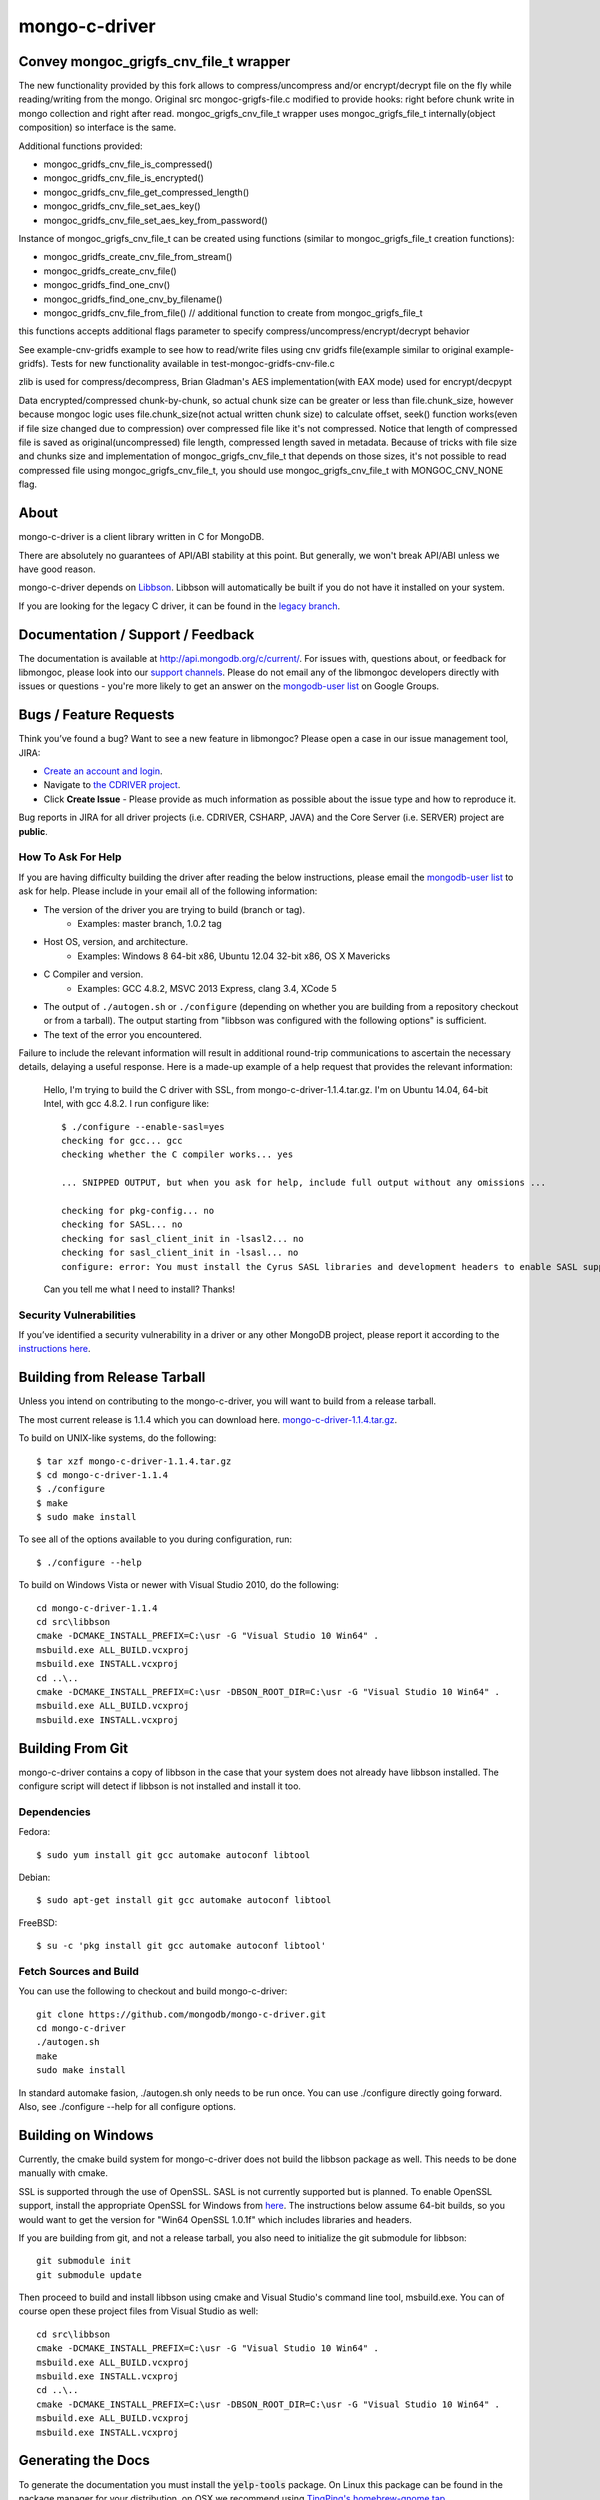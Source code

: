 ==============
mongo-c-driver
==============

Convey mongoc_grigfs_cnv_file_t wrapper
=====

The new functionality provided by this fork allows to compress/uncompress and/or encrypt/decrypt file on the fly while reading/writing from the mongo. 
Original src mongoc-grigfs-file.c modified to provide hooks: right before chunk write in mongo collection and right after read.
mongoc_grigfs_cnv_file_t wrapper uses mongoc_grigfs_file_t internally(object composition) so interface is the same.

Additional functions provided:

* mongoc_gridfs_cnv_file_is_compressed()
* mongoc_gridfs_cnv_file_is_encrypted()
* mongoc_gridfs_cnv_file_get_compressed_length()
* mongoc_gridfs_cnv_file_set_aes_key()
* mongoc_gridfs_cnv_file_set_aes_key_from_password()

Instance of mongoc_grigfs_cnv_file_t can be created using functions (similar to mongoc_grigfs_file_t creation functions):

* mongoc_gridfs_create_cnv_file_from_stream()
* mongoc_gridfs_create_cnv_file()
* mongoc_gridfs_find_one_cnv()
* mongoc_gridfs_find_one_cnv_by_filename()
* mongoc_gridfs_cnv_file_from_file() // additional function to create from mongoc_grigfs_file_t

this functions accepts additional flags parameter to specify compress/uncompress/encrypt/decrypt behavior

See example-cnv-gridfs example to see how to read/write files using cnv gridfs file(example similar to original example-gridfs).
Tests for new functionality available in test-mongoc-gridfs-cnv-file.c

zlib is used for compress/decompress, Brian Gladman's AES implementation(with EAX mode) used for encrypt/decpypt

Data encrypted/compressed chunk-by-chunk, so actual chunk size can be greater or less than file.chunk_size, however because mongoc logic uses file.chunk_size(not actual written chunk size) to calculate offset, seek() function works(even if file size changed due to compression) over compressed file like it's not compressed.
Notice that length of compressed file is saved as original(uncompressed) file length, compressed length saved in metadata.
Because of tricks with file size and chunks size and implementation of mongoc_grigfs_cnv_file_t that depends on those sizes, it's not possible to read compressed file using mongoc_grigfs_cnv_file_t, you should use mongoc_grigfs_cnv_file_t with MONGOC_CNV_NONE flag.


About
=====

mongo-c-driver is a client library written in C for MongoDB.

There are absolutely no guarantees of API/ABI stability at this point.
But generally, we won't break API/ABI unless we have good reason.

mongo-c-driver depends on `Libbson <https://github.com/mongodb/libbson>`_.
Libbson will automatically be built if you do not have it installed on your system.

If you are looking for the legacy C driver, it can be found in the
`legacy branch <https://github.com/mongodb/mongo-c-driver/tree/legacy>`_.

Documentation / Support / Feedback
==================================

The documentation is available at http://api.mongodb.org/c/current/.
For issues with, questions about, or feedback for libmongoc, please look into
our `support channels <http://www.mongodb.org/about/support>`_. Please
do not email any of the libmongoc developers directly with issues or
questions - you're more likely to get an answer on the `mongodb-user list`_
on Google Groups.

Bugs / Feature Requests
=======================

Think you’ve found a bug? Want to see a new feature in libmongoc? Please open a
case in our issue management tool, JIRA:

- `Create an account and login <https://jira.mongodb.org>`_.
- Navigate to `the CDRIVER project <https://jira.mongodb.org/browse/CDRIVER>`_.
- Click **Create Issue** - Please provide as much information as possible about the issue type and how to reproduce it.

Bug reports in JIRA for all driver projects (i.e. CDRIVER, CSHARP, JAVA) and the
Core Server (i.e. SERVER) project are **public**.

How To Ask For Help
-------------------

If you are having difficulty building the driver after reading the below instructions, please email
the `mongodb-user list`_ to ask for help. Please include in your email all of the following
information:

- The version of the driver you are trying to build (branch or tag).
    - Examples: master branch, 1.0.2 tag
- Host OS, version, and architecture.
    - Examples: Windows 8 64-bit x86, Ubuntu 12.04 32-bit x86, OS X Mavericks
- C Compiler and version.
    - Examples: GCC 4.8.2, MSVC 2013 Express, clang 3.4, XCode 5
- The output of ``./autogen.sh`` or ``./configure`` (depending on whether you are building from a
  repository checkout or from a tarball). The output starting from "libbson was configured with
  the following options" is sufficient.
- The text of the error you encountered.

Failure to include the relevant information will result in additional round-trip
communications to ascertain the necessary details, delaying a useful response.
Here is a made-up example of a help request that provides the relevant
information:

  Hello, I'm trying to build the C driver with SSL, from mongo-c-driver-1.1.4.tar.gz. I'm on Ubuntu
  14.04, 64-bit Intel, with gcc 4.8.2. I run configure like::

    $ ./configure --enable-sasl=yes
    checking for gcc... gcc
    checking whether the C compiler works... yes

    ... SNIPPED OUTPUT, but when you ask for help, include full output without any omissions ...

    checking for pkg-config... no
    checking for SASL... no
    checking for sasl_client_init in -lsasl2... no
    checking for sasl_client_init in -lsasl... no
    configure: error: You must install the Cyrus SASL libraries and development headers to enable SASL support.

  Can you tell me what I need to install? Thanks!

.. _mongodb-user list: http://groups.google.com/group/mongodb-user

Security Vulnerabilities
------------------------

If you’ve identified a security vulnerability in a driver or any other
MongoDB project, please report it according to the `instructions here
<http://docs.mongodb.org/manual/tutorial/create-a-vulnerability-report>`_.


Building from Release Tarball
=============================

Unless you intend on contributing to the mongo-c-driver, you will want to build
from a release tarball.

The most current release is 1.1.4 which you can download here.
`mongo-c-driver-1.1.4.tar.gz <https://github.com/mongodb/mongo-c-driver/releases/download/1.1.4/mongo-c-driver-1.1.4.tar.gz>`_.

To build on UNIX-like systems, do the following::

  $ tar xzf mongo-c-driver-1.1.4.tar.gz
  $ cd mongo-c-driver-1.1.4
  $ ./configure
  $ make
  $ sudo make install

To see all of the options available to you during configuration, run::

  $ ./configure --help

To build on Windows Vista or newer with Visual Studio 2010, do the following::

  cd mongo-c-driver-1.1.4
  cd src\libbson
  cmake -DCMAKE_INSTALL_PREFIX=C:\usr -G "Visual Studio 10 Win64" .
  msbuild.exe ALL_BUILD.vcxproj
  msbuild.exe INSTALL.vcxproj
  cd ..\..
  cmake -DCMAKE_INSTALL_PREFIX=C:\usr -DBSON_ROOT_DIR=C:\usr -G "Visual Studio 10 Win64" .
  msbuild.exe ALL_BUILD.vcxproj
  msbuild.exe INSTALL.vcxproj

Building From Git
=================

mongo-c-driver contains a copy of libbson in the case that your system does
not already have libbson installed. The configure script will detect if
libbson is not installed and install it too.

Dependencies
------------

Fedora::

  $ sudo yum install git gcc automake autoconf libtool

Debian::

  $ sudo apt-get install git gcc automake autoconf libtool

FreeBSD::

  $ su -c 'pkg install git gcc automake autoconf libtool'


Fetch Sources and Build
-----------------------

You can use the following to checkout and build mongo-c-driver::

  git clone https://github.com/mongodb/mongo-c-driver.git
  cd mongo-c-driver
  ./autogen.sh
  make
  sudo make install

In standard automake fasion, ./autogen.sh only needs to be run once.
You can use ./configure directly going forward.
Also, see ./configure --help for all configure options.


Building on Windows
===================

Currently, the cmake build system for mongo-c-driver does not build the libbson
package as well. This needs to be done manually with cmake.

SSL is supported through the use of OpenSSL. SASL is not currently supported
but is planned. To enable OpenSSL support, install the appropriate OpenSSL for
Windows from `here <http://slproweb.com/products/Win32OpenSSL.html>`_. The
instructions below assume 64-bit builds, so you would want to get the version
for "Win64 OpenSSL 1.0.1f" which includes libraries and headers.

If you are building from git, and not a release tarball, you also need to
initialize the git submodule for libbson::

  git submodule init
  git submodule update

Then proceed to build and install libbson using cmake and Visual Studio's
command line tool, msbuild.exe. You can of course open these project files
from Visual Studio as well::

  cd src\libbson
  cmake -DCMAKE_INSTALL_PREFIX=C:\usr -G "Visual Studio 10 Win64" .
  msbuild.exe ALL_BUILD.vcxproj
  msbuild.exe INSTALL.vcxproj
  cd ..\..
  cmake -DCMAKE_INSTALL_PREFIX=C:\usr -DBSON_ROOT_DIR=C:\usr -G "Visual Studio 10 Win64" .
  msbuild.exe ALL_BUILD.vcxproj
  msbuild.exe INSTALL.vcxproj


Generating the Docs
===================

To generate the documentation you must install the :code:`yelp-tools` package.
On Linux this package can be found in the package manager for your distribution,
on OSX we recommend using `TingPing's homebrew-gnome tap <https://github.com/TingPing/homebrew-gnome>`_.

Then use the following :code:`./configure` options:

* :code:`--enable-html-docs` - builds the HTML documentation
* :code:`--enable-man-pages` - builds and installs the man-pages.
